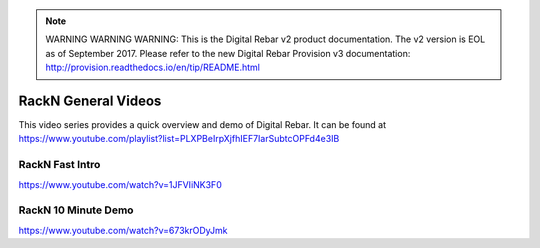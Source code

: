 
.. note:: WARNING WARNING WARNING:  This is the Digital Rebar v2 product documentation.  The v2 version is EOL as of September 2017.  Please refer to the new Digital Rebar Provision v3 documentation:  http:\/\/provision.readthedocs.io\/en\/tip\/README.html

.. index::
  Videos; General

.. _general-videos:

RackN General Videos
--------------------

This video series provides a quick overview and demo of Digital Rebar.  It can be found at https://www.youtube.com/playlist?list=PLXPBeIrpXjfhIEF7IarSubtcOPFd4e3IB

RackN Fast Intro
~~~~~~~~~~~~~~~~
https://www.youtube.com/watch?v=1JFVIiNK3F0

RackN 10 Minute Demo
~~~~~~~~~~~~~~~~~~~~
https://www.youtube.com/watch?v=673krODyJmk
